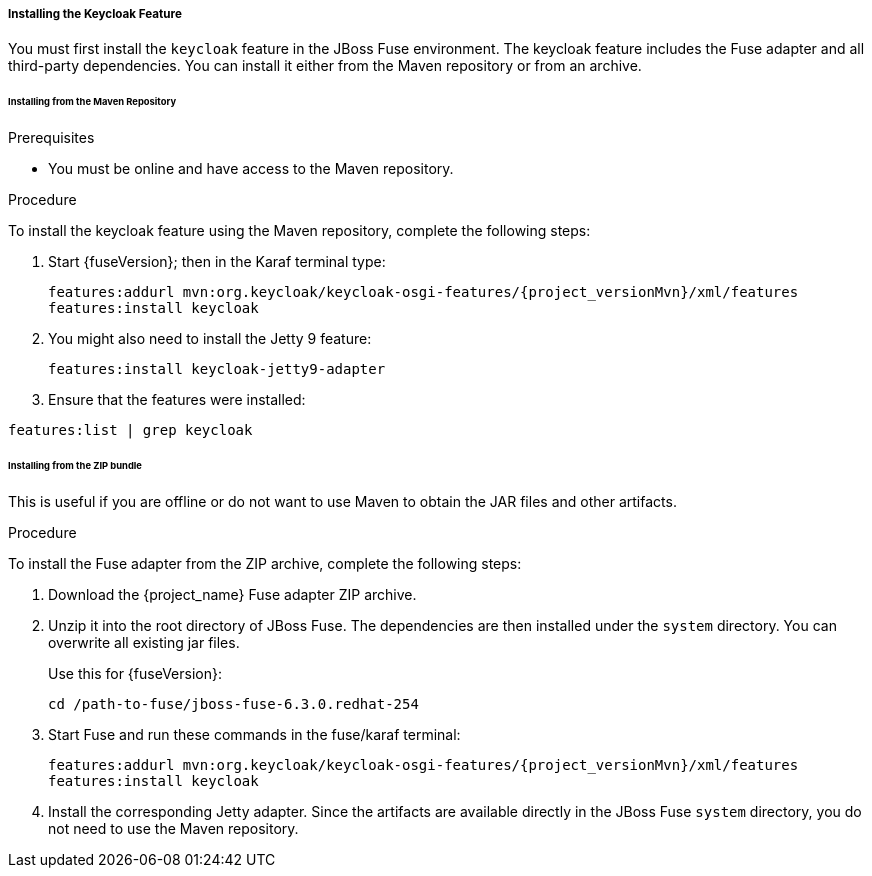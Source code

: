 
[[_fuse_install_feature]]
===== Installing the Keycloak Feature

You must first install the `keycloak` feature in the JBoss Fuse environment. The keycloak feature includes the Fuse adapter and all third-party dependencies. You can install it either from the Maven repository or from an archive.

====== Installing from the Maven Repository

.Prerequisites

* You must be online and have access to the Maven repository.

ifeval::[{project_community}==true]
* For community it is sufficient to be online as all the artifacts and 3rd party dependencies should be available in the maven central repository.
endif::[]
ifeval::[{project_product}==true]
* For {project_name} you need to configure a proper Maven repository, so you can install the artifacts. For more information see the
https://access.redhat.com/maven-repository[JBoss Enterprise Maven repository] page.
+
Assuming the Maven repository is {maven_repository}, add the following to the `$FUSE_HOME/etc/org.ops4j.pax.url.mvn.cfg` file and add the repository to the list of supported repositories. For example:

[source,subs="attributes"]
----
 org.ops4j.pax.url.mvn.repositories= \
    {maven_repository}@id=redhat.product.repo
    http://repo1.maven.org/maven2@id=maven.central.repo, \
    ...
----
endif::[]


.Procedure

To install the keycloak feature using the Maven repository, complete the following steps:

. Start {fuseVersion}; then in the Karaf terminal type:
+
[source,subs="attributes"]
----
features:addurl mvn:org.keycloak/keycloak-osgi-features/{project_versionMvn}/xml/features
features:install keycloak
----

. You might also need to install the Jetty 9 feature:
+
[source]
----
features:install keycloak-jetty9-adapter
----
+

. Ensure that the features were installed:

[source]
----
features:list | grep keycloak
----

====== Installing from the ZIP bundle

This is useful if you are offline or do not want to use Maven to obtain the JAR files and other artifacts.

.Procedure

To install the Fuse adapter from the ZIP archive, complete the following steps:

. Download the {project_name} Fuse adapter ZIP archive.
. Unzip it into the root directory of JBoss Fuse. The dependencies are then installed under the `system` directory. You can overwrite all existing jar files.
+
Use this for {fuseVersion}:
+
[source,subs="attributes"]
----
cd /path-to-fuse/jboss-fuse-6.3.0.redhat-254
ifeval::[{project_community}==true]
unzip -q /path-to-adapter-zip/keycloak-fuse-adapter-{project_versionMvn}.zip
endif::[]
ifeval::[{project_product}==true]
unzip -q /path-to-adapter-zip/rh-sso-{project_version}-fuse-adapter.zip
endif::[]
----
. Start Fuse and run these commands in the fuse/karaf terminal:
+
[source,subs="attributes"]
----
features:addurl mvn:org.keycloak/keycloak-osgi-features/{project_versionMvn}/xml/features
features:install keycloak
----

. Install the corresponding Jetty adapter. Since the artifacts are available directly in the JBoss Fuse `system` directory, you do not need to use the Maven repository.
